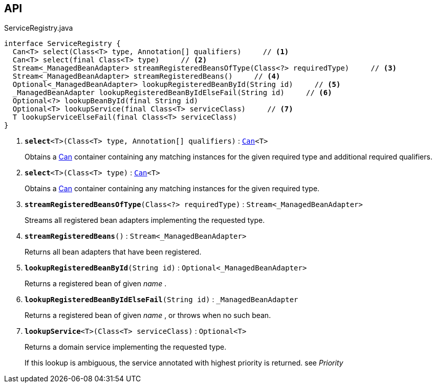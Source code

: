 :Notice: Licensed to the Apache Software Foundation (ASF) under one or more contributor license agreements. See the NOTICE file distributed with this work for additional information regarding copyright ownership. The ASF licenses this file to you under the Apache License, Version 2.0 (the "License"); you may not use this file except in compliance with the License. You may obtain a copy of the License at. http://www.apache.org/licenses/LICENSE-2.0 . Unless required by applicable law or agreed to in writing, software distributed under the License is distributed on an "AS IS" BASIS, WITHOUT WARRANTIES OR  CONDITIONS OF ANY KIND, either express or implied. See the License for the specific language governing permissions and limitations under the License.

== API

.ServiceRegistry.java
[source,java]
----
interface ServiceRegistry {
  Can<T> select(Class<T> type, Annotation[] qualifiers)     // <.>
  Can<T> select(final Class<T> type)     // <.>
  Stream<_ManagedBeanAdapter> streamRegisteredBeansOfType(Class<?> requiredType)     // <.>
  Stream<_ManagedBeanAdapter> streamRegisteredBeans()     // <.>
  Optional<_ManagedBeanAdapter> lookupRegisteredBeanById(String id)     // <.>
  _ManagedBeanAdapter lookupRegisteredBeanByIdElseFail(String id)     // <.>
  Optional<?> lookupBeanById(final String id)
  Optional<T> lookupService(final Class<T> serviceClass)     // <.>
  T lookupServiceElseFail(final Class<T> serviceClass)
}
----

<.> `[teal]#*select*#<T>(Class<T> type, Annotation[] qualifiers)` : `xref:system:generated:index/commons/collections/Can.adoc[Can]<T>`
+
--
Obtains a xref:system:generated:index/commons/collections/Can.adoc[Can] container containing any matching instances for the given required type and additional required qualifiers.
--
<.> `[teal]#*select*#<T>(Class<T> type)` : `xref:system:generated:index/commons/collections/Can.adoc[Can]<T>`
+
--
Obtains a xref:system:generated:index/commons/collections/Can.adoc[Can] container containing any matching instances for the given required type.
--
<.> `[teal]#*streamRegisteredBeansOfType*#(Class<?> requiredType)` : `Stream<_ManagedBeanAdapter>`
+
--
Streams all registered bean adapters implementing the requested type.
--
<.> `[teal]#*streamRegisteredBeans*#()` : `Stream<_ManagedBeanAdapter>`
+
--
Returns all bean adapters that have been registered.
--
<.> `[teal]#*lookupRegisteredBeanById*#(String id)` : `Optional<_ManagedBeanAdapter>`
+
--
Returns a registered bean of given _name_ .
--
<.> `[teal]#*lookupRegisteredBeanByIdElseFail*#(String id)` : `_ManagedBeanAdapter`
+
--
Returns a registered bean of given _name_ , or throws when no such bean.
--
<.> `[teal]#*lookupService*#<T>(Class<T> serviceClass)` : `Optional<T>`
+
--
Returns a domain service implementing the requested type.

If this lookup is ambiguous, the service annotated with highest priority is returned. see _Priority_
--

